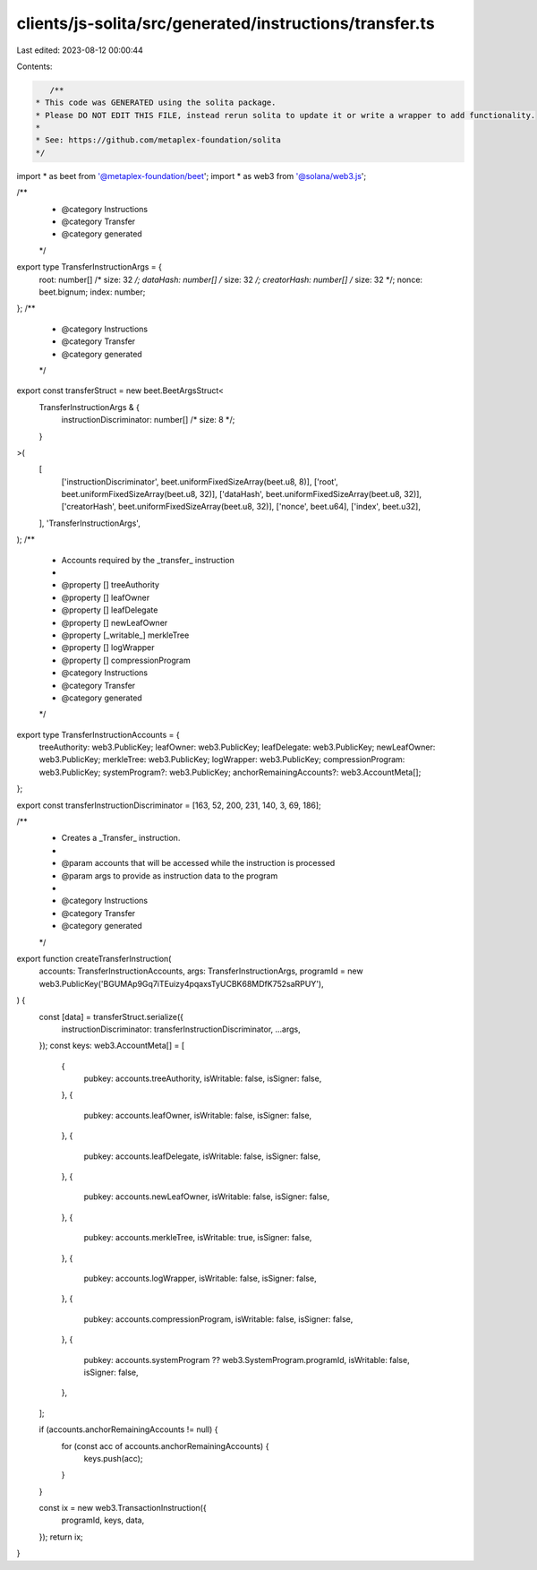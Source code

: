 clients/js-solita/src/generated/instructions/transfer.ts
========================================================

Last edited: 2023-08-12 00:00:44

Contents:

.. code-block:: ts

    /**
 * This code was GENERATED using the solita package.
 * Please DO NOT EDIT THIS FILE, instead rerun solita to update it or write a wrapper to add functionality.
 *
 * See: https://github.com/metaplex-foundation/solita
 */

import * as beet from '@metaplex-foundation/beet';
import * as web3 from '@solana/web3.js';

/**
 * @category Instructions
 * @category Transfer
 * @category generated
 */
export type TransferInstructionArgs = {
  root: number[] /* size: 32 */;
  dataHash: number[] /* size: 32 */;
  creatorHash: number[] /* size: 32 */;
  nonce: beet.bignum;
  index: number;
};
/**
 * @category Instructions
 * @category Transfer
 * @category generated
 */
export const transferStruct = new beet.BeetArgsStruct<
  TransferInstructionArgs & {
    instructionDiscriminator: number[] /* size: 8 */;
  }
>(
  [
    ['instructionDiscriminator', beet.uniformFixedSizeArray(beet.u8, 8)],
    ['root', beet.uniformFixedSizeArray(beet.u8, 32)],
    ['dataHash', beet.uniformFixedSizeArray(beet.u8, 32)],
    ['creatorHash', beet.uniformFixedSizeArray(beet.u8, 32)],
    ['nonce', beet.u64],
    ['index', beet.u32],
  ],
  'TransferInstructionArgs',
);
/**
 * Accounts required by the _transfer_ instruction
 *
 * @property [] treeAuthority
 * @property [] leafOwner
 * @property [] leafDelegate
 * @property [] newLeafOwner
 * @property [_writable_] merkleTree
 * @property [] logWrapper
 * @property [] compressionProgram
 * @category Instructions
 * @category Transfer
 * @category generated
 */
export type TransferInstructionAccounts = {
  treeAuthority: web3.PublicKey;
  leafOwner: web3.PublicKey;
  leafDelegate: web3.PublicKey;
  newLeafOwner: web3.PublicKey;
  merkleTree: web3.PublicKey;
  logWrapper: web3.PublicKey;
  compressionProgram: web3.PublicKey;
  systemProgram?: web3.PublicKey;
  anchorRemainingAccounts?: web3.AccountMeta[];
};

export const transferInstructionDiscriminator = [163, 52, 200, 231, 140, 3, 69, 186];

/**
 * Creates a _Transfer_ instruction.
 *
 * @param accounts that will be accessed while the instruction is processed
 * @param args to provide as instruction data to the program
 *
 * @category Instructions
 * @category Transfer
 * @category generated
 */
export function createTransferInstruction(
  accounts: TransferInstructionAccounts,
  args: TransferInstructionArgs,
  programId = new web3.PublicKey('BGUMAp9Gq7iTEuizy4pqaxsTyUCBK68MDfK752saRPUY'),
) {
  const [data] = transferStruct.serialize({
    instructionDiscriminator: transferInstructionDiscriminator,
    ...args,
  });
  const keys: web3.AccountMeta[] = [
    {
      pubkey: accounts.treeAuthority,
      isWritable: false,
      isSigner: false,
    },
    {
      pubkey: accounts.leafOwner,
      isWritable: false,
      isSigner: false,
    },
    {
      pubkey: accounts.leafDelegate,
      isWritable: false,
      isSigner: false,
    },
    {
      pubkey: accounts.newLeafOwner,
      isWritable: false,
      isSigner: false,
    },
    {
      pubkey: accounts.merkleTree,
      isWritable: true,
      isSigner: false,
    },
    {
      pubkey: accounts.logWrapper,
      isWritable: false,
      isSigner: false,
    },
    {
      pubkey: accounts.compressionProgram,
      isWritable: false,
      isSigner: false,
    },
    {
      pubkey: accounts.systemProgram ?? web3.SystemProgram.programId,
      isWritable: false,
      isSigner: false,
    },
  ];

  if (accounts.anchorRemainingAccounts != null) {
    for (const acc of accounts.anchorRemainingAccounts) {
      keys.push(acc);
    }
  }

  const ix = new web3.TransactionInstruction({
    programId,
    keys,
    data,
  });
  return ix;
}


